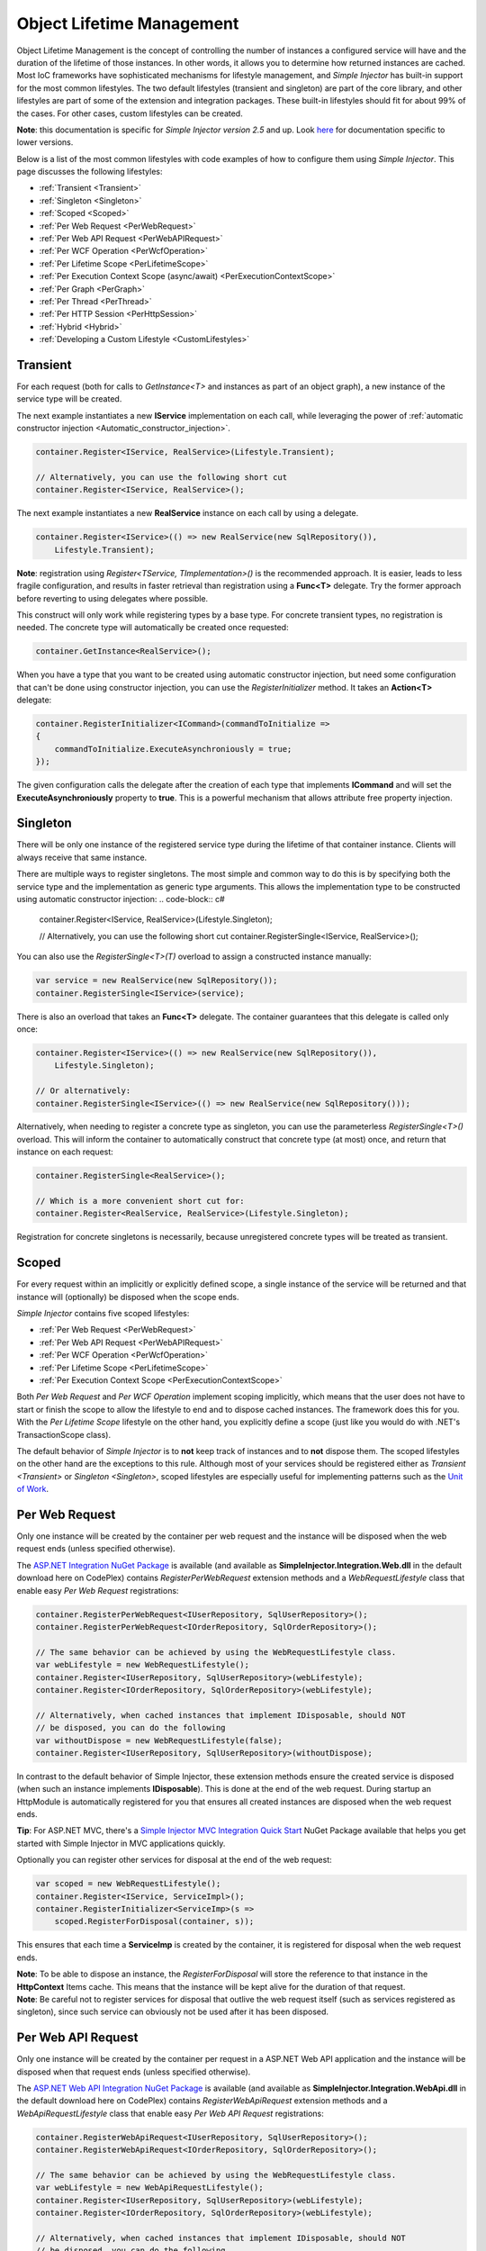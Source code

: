 ==========================
Object Lifetime Management
==========================

Object Lifetime Management is the concept of controlling the number of instances a configured service will have and the duration of the lifetime of those instances. In other words, it allows you to determine how returned instances are cached. Most IoC frameworks have sophisticated mechanisms for lifestyle management, and *Simple Injector* has built-in support for the most common lifestyles. The two default lifestyles (transient and singleton) are part of the core library, and other lifestyles are part of some of the extension and integration packages. These built-in lifestyles should fit for about 99% of the cases. For other cases, custom lifestyles can be created.

.. container:: Note

	**Note**: this documentation is specific for *Simple Injector version 2.5* and up. Look `here <https://simpleinjector.codeplex.com/wikipage?title=ObjectLifestyleManagement&version=59>`_ for documentation specific to lower versions.

Below is a list of the most common lifestyles with code examples of how to configure them using *Simple Injector*. This page discusses the following lifestyles:

* :ref:`Transient <Transient>`
* :ref:`Singleton <Singleton>`
* :ref:`Scoped <Scoped>`
* :ref:`Per Web Request <PerWebRequest>`
* :ref:`Per Web API Request <PerWebAPIRequest>`
* :ref:`Per WCF Operation <PerWcfOperation>`
* :ref:`Per Lifetime Scope <PerLifetimeScope>`
* :ref:`Per Execution Context Scope (async/await) <PerExecutionContextScope>`
* :ref:`Per Graph <PerGraph>`
* :ref:`Per Thread <PerThread>`
* :ref:`Per HTTP Session <PerHttpSession>`
* :ref:`Hybrid <Hybrid>`
* :ref:`Developing a Custom Lifestyle <CustomLifestyles>`

.. _Transient:

Transient
=========

For each request (both for calls to *GetInstance<T>* and instances as part of an object graph), a new instance of the service type will be created.

The next example instantiates a new **IService** implementation on each call, while leveraging the power of :ref:`automatic constructor injection <Automatic_constructor_injection>`.

.. code-block:: c#

	container.Register<IService, RealService>(Lifestyle.Transient); 

	// Alternatively, you can use the following short cut
	container.Register<IService, RealService>();

The next example instantiates a new **RealService** instance on each call by using a delegate.

.. code-block:: c#

	container.Register<IService>(() => new RealService(new SqlRepository()),
	    Lifestyle.Transient); 

.. container:: Note
	
	**Note**: registration using *Register<TService, TImplementation>()* is the recommended approach. It is easier, leads to less fragile configuration, and results in faster retrieval than registration using a **Func<T>** delegate. Try the former approach before reverting to using delegates where possible.

This construct will only work while registering types by a base type. For concrete transient types, no registration is needed. The concrete type will automatically be created once requested:

.. code-block:: c#

	container.GetInstance<RealService>(); 

When you have a type that you want to be created using automatic constructor injection, but need some configuration that can't be done using constructor injection, you can use the *RegisterInitializer* method. It takes an **Action<T>** delegate:

.. code-block:: c#

	container.RegisterInitializer<ICommand>(commandToInitialize =>
	{
	    commandToInitialize.ExecuteAsynchroniously = true;
	});

The given configuration calls the delegate after the creation of each type that implements **ICommand** and will set the **ExecuteAsynchroniously** property to **true**. This is a powerful mechanism that allows attribute free property injection.

.. _Singleton:

Singleton
=========

There will be only one instance of the registered service type during the lifetime of that container instance. Clients will always receive that same instance.

There are multiple ways to register singletons. The most simple and common way to do this is by specifying both the service type and the implementation as generic type arguments. This allows the implementation type to be constructed using automatic constructor injection:
.. code-block:: c#

	container.Register<IService, RealService>(Lifestyle.Singleton);

	// Alternatively, you can use the following short cut
	container.RegisterSingle<IService, RealService>();

You can also use the *RegisterSingle<T>(T)* overload to assign a constructed instance manually:
 
.. code-block:: c#

	var service = new RealService(new SqlRepository());
	container.RegisterSingle<IService>(service);

There is also an overload that takes an **Func<T>** delegate. The container guarantees that this delegate is called only once:

.. code-block:: c#

	container.Register<IService>(() => new RealService(new SqlRepository()),
	    Lifestyle.Singleton);

	// Or alternatively:
	container.RegisterSingle<IService>(() => new RealService(new SqlRepository()));

Alternatively, when needing to register a concrete type as singleton, you can use the parameterless *RegisterSingle<T>()* overload. This will inform the container to automatically construct that concrete type (at most) once, and return that instance on each request:

.. code-block:: c#

	container.RegisterSingle<RealService>();

	// Which is a more convenient short cut for:
	container.Register<RealService, RealService>(Lifestyle.Singleton);

Registration for concrete singletons is necessarily, because unregistered concrete types will be treated as transient.

.. _Scoped:

Scoped
======

For every request within an implicitly or explicitly defined scope, a single instance of the service will be returned and that instance will (optionally) be disposed when the scope ends.

*Simple Injector* contains five scoped lifestyles:

* :ref:`Per Web Request <PerWebRequest>`
* :ref:`Per Web API Request <PerWebAPIRequest>`
* :ref:`Per WCF Operation <PerWcfOperation>`
* :ref:`Per Lifetime Scope <PerLifetimeScope>`
* :ref:`Per Execution Context Scope <PerExecutionContextScope>`

Both *Per Web Request* and *Per WCF Operation* implement scoping implicitly, which means that the user does not have to start or finish the scope to allow the lifestyle to end and to dispose cached instances. The framework does this for you. With the *Per Lifetime Scope* lifestyle on the other hand, you explicitly define a scope (just like you would do with .NET's TransactionScope class).

The default behavior of *Simple Injector* is to **not** keep track of instances and to **not** dispose them. The scoped lifestyles on the other hand are the exceptions to this rule. Although most of your services should be registered either as `Transient <Transient>` or `Singleton <Singleton>`, scoped lifestyles are especially useful for implementing patterns such as the `Unit of Work <http://martinfowler.com/eaaCatalog/unitOfWork.html>`_.

.. _PerWebRequest:
.. _WebRequest:

Per Web Request
===============

Only one instance will be created by the container per web request and the instance will be disposed when the web request ends (unless specified otherwise).

The `ASP.NET Integration NuGet Package <https://nuget.org/packages/SimpleInjector.Integration.Web>`_ is available (and available as **SimpleInjector.Integration.Web.dll** in the default download here on CodePlex) contains *RegisterPerWebRequest* extension methods and a *WebRequestLifestyle* class that enable easy *Per Web Request* registrations:

.. code-block:: c#

	container.RegisterPerWebRequest<IUserRepository, SqlUserRepository>();
	container.RegisterPerWebRequest<IOrderRepository, SqlOrderRepository>();

	// The same behavior can be achieved by using the WebRequestLifestyle class.
	var webLifestyle = new WebRequestLifestyle();
	container.Register<IUserRepository, SqlUserRepository>(webLifestyle);
	container.Register<IOrderRepository, SqlOrderRepository>(webLifestyle);

	// Alternatively, when cached instances that implement IDisposable, should NOT
	// be disposed, you can do the following
	var withoutDispose = new WebRequestLifestyle(false);
	container.Register<IUserRepository, SqlUserRepository>(withoutDispose);

In contrast to the default behavior of Simple Injector, these extension methods ensure the created service is disposed (when such an instance implements **IDisposable**). This is done at the end of the web request. During startup an HttpModule is automatically registered for you that ensures all created instances are disposed when the web request ends.

.. container:: Note

	**Tip**: For ASP.NET MVC, there's a `Simple Injector MVC Integration Quick Start <https://nuget.org/packages/SimpleInjector.MVC3>`_ NuGet Package available that helps you get started with Simple Injector in MVC applications quickly.

Optionally you can register other services for disposal at the end of the web request:

.. code-block:: c#

	var scoped = new WebRequestLifestyle();
	container.Register<IService, ServiceImpl>();
	container.RegisterInitializer<ServiceImp>(s =>
	    scoped.RegisterForDisposal(container, s));

This ensures that each time a **ServiceImp** is created by the container, it is registered for disposal when the web request ends.

.. container:: Note

	**Note**: To be able to dispose an instance, the *RegisterForDisposal* will store the reference to that instance in the **HttpContext** Items cache. This means that the instance will be kept alive for the duration of that request.

.. container:: Note

	**Note**: Be careful not to register services for disposal that outlive the web request itself (such as services registered as singleton), since such service can obviously not be used after it has been disposed.

.. _PerWebAPIRequest:
.. _WebAPIRequest:

Per Web API Request
===================

Only one instance will be created by the container per request in a ASP.NET Web API application and the instance will be disposed when that request ends (unless specified otherwise).

The `ASP.NET Web API Integration NuGet Package <https://nuget.org/packages/SimpleInjector.Integration.WebApi>`_ is available (and available as **SimpleInjector.Integration.WebApi.dll** in the default download here on CodePlex) contains *RegisterWebApiRequest* extension methods and a *WebApiRequestLifestyle* class that enable easy *Per Web API Request* registrations:

.. code-block:: c#

	container.RegisterWebApiRequest<IUserRepository, SqlUserRepository>();
	container.RegisterWebApiRequest<IOrderRepository, SqlOrderRepository>();

	// The same behavior can be achieved by using the WebRequestLifestyle class.
	var webLifestyle = new WebApiRequestLifestyle();
	container.Register<IUserRepository, SqlUserRepository>(webLifestyle);
	container.Register<IOrderRepository, SqlOrderRepository>(webLifestyle);

	// Alternatively, when cached instances that implement IDisposable, should NOT
	// be disposed, you can do the following
	var withoutDispose = new WebApiRequestLifestyle(false);
	container.Register<IUserRepository, SqlUserRepository>(withoutDispose);

In contrast to the default behavior of Simple Injector, these extension methods ensure the created service is disposed (when such an instance implements **IDisposable**). This is done at the end of the Web API request. For this lifestyle to work, 

.. container:: Note

	**Tip**: There's a `Simple Injector Web API Integration Quick Start <https://nuget.org/packages/SimpleInjector.Integration.WebApi.WebHost.QuickStart>`_ NuGet Package available that helps you get started with Simple Injector in Web API applications quickly.

.. _WebAPIRequest_vs_WebRequest:

Web API Request lifestyle vs. Web Request lifestyle
===================================================

The lifestyles and scope implementations **Web Request** and **Web API Request** in SimpleInjector are based on different technologies.

*WebApiRequestLifestyle* is derived from *ExecutionContextScopeLifestyle* which works well both inside and outside of IIS. i.e. It can function in a self-hosted Web API project where there is no **HttpContext.Current**. The scope used by *WebApiRequestLifestyle* is the *ExecutionContextScope*. As the name implies, an execution context scope registers itself in the logical call context and flows with *async* operations across threads (e.g. a continuation after *await* on a different thread still has access to the scope regardless of whether **ConfigureAwait()** was used with **true** or **false**).

In contrast, the *Scope* of the *WebRequestLifestyle* is stored within the **HttpContext.Items** dictionary. The **HttpContext** can be used with Web API when it is hosted in IIS but care must be taken because it will not always flow with the execution context, because the current **HttpContext** is stored in the **IllogicalCallContext** (see `Understanding SynchronizationContext in ASP.NET <https://blogs.msdn.com/b/pfxteam/archive/2012/06/15/executioncontext-vs-synchronizationcontext.aspx>`_). If you use *await* with **ConfigureAwait(false)** the continuation may lose track of the original **HttpContext** whenever the async operation does not execute synchronously. A direct effect of this is that it would no longer be possible to resolve the instance of a previously created service with *WebRequestLifestyle* from the container (e.g. in a factory that has access to the container) - and an exception would be thrown because **HttpContext.Current** would be null.

The recommendation is therefore to use *WebApiRequestLifestyle* for services that should be 'per Web API request', the most obvious example being services that are injected into Web API controllers. *WebApiRequestLifestyle* offers the following benefits:

* The Web API controller can be used outside of IIS (e.g. in a self-hosted project)
* The Web API controller can execute **free-threaded** (or **multi-threaded**) *async* methods because it is not limited to the ASP.NET **SynchronizationContext**.

For more information, check out the blog entry of Stephen Toub regarding the `difference between ExecutionContext and 
SynchronizationContext <https://vegetarianprogrammer.blogspot.de/2012/12/understanding-synchronizationcontext-in.html>`_.

.. _PerWcfOperation:
.. _WcfOperation:

Per WCF Operation
=================

Only one instance will be created by the container per call to a WCF operation and the instance will be disposed when the operation ends (unless specified otherwise).

The `WCF Integration NuGet Package <https://nuget.org/packages/SimpleInjector.Integration.Wcf>`_ is available (and available as **SimpleInjector.Integration.Wcf.dll** in the default download here on CodePlex) contains *RegisterPerWcfOperation* extension methods and a *WcfOperationLifestyle* class that enable easy *Per WCF Operation* registrations:

.. code-block:: c#

	container.RegisterPerWcfOperation<IUserRepository, SqlUserRepository>();
	container.RegisterPerWcfOperation<IOrderRepository, SqlOrderRepository>();

	// The same behavior can be achieved by using the WcfOperationLifestyle class.
	var wcfLifestyle = new WcfOperationLifestyle();
	container.Register<IUserRepository, SqlUserRepository>(wcfLifestyle);
	container.Register<IOrderRepository, SqlOrderRepository>(wcfLifestyle);

	// Alternatively, when cached instance that implement IDisposable, should NOT
	// be disposed, you can do the following
	var withoutDispose = new WcfOperationLifestyle(false);
	container.Register<IUserRepository, SqlUserRepository>(withoutDispose);

In contrast to the default behavior of Simple Injector, these extension methods ensure the created service is disposed (when such an instance implements **IDisposable**). This is done after the call to the WCF operation has finished.

Besides registering services using the *RegisterPerWcfOperation* extension methods, each WCF service markup (the .svc file) should include the following attribute:

.. code-block:: c#
	
	Factory="SimpleInjector.Integration.Wcf.SimpleInjectorServiceHostFactory, SimpleInjector.Integration.Wcf"

An exception will be thrown by the framework if this attribute is missing.

.. container:: Note

	**Tip**: There is a `Simple Injector WCF Integration Quick Start <https://nuget.org/packages/SimpleInjector.Integration.Wcf.QuickStart>`_ NuGet Package available that helps you get started with Simple Injector in WCF quickly.

Optionally you can register other services for disposal at the end of the web request:

.. code-block:: c#

	var scoped = new WcfOperationLifestyle();
	container.Register<IService, ServiceImpl>();
	container.RegisterInitializer<ServiceImp>(instance =>
	    scoped.RegisterForDisposal(container, instance));

This ensures that each time a **ServiceImp** is created by the container, it is registered for disposal when the WCF operation ends.

.. container:: Note

	**Note**: To be able to dispose an instance, the *RegisterForDisposal* will store the reference to that instance during the lifetime of the WCF operation. This means that the instance will be kept alive for the duration of that operation.

.. container:: Note

	**Note**: Be careful not to register services for disposal that outlive the WCF operation itself (such as services registered as singleton), since such service can obviously not be used after it has been disposed.

.. _PerLifetimeScope:
.. _LifetimeScope:

Per Lifetime Scope
==================

Within a certain (explicitly defined) scope, there will be only one instance of a given service type and the instance will be disposed when the scope ends (unless specified otherwise).

Lifetime Scoping is supported as extension package for Simple Injector. It is available as `Lifetime Scoping Extensions NuGet package <https://nuget.org/packages/SimpleInjector.Extensions.LifetimeScoping>`_ and is part of the default download on CodePlex as *SimpleInjector.Extensions.LifetimeScoping.dll*. The extension package adds multiple *RegisterLifetimeScope* extension method overloads and a *LifetimeScopeLifestyle* class, which allow to register services with the **Lifetime Scope** lifestyle:

.. code-block:: c#

	container.RegisterLifetimeScope<IUnitOfWork, NorthwindContext>();

	// Or alternatively
	container.Register<IUnitOfWork, NorthwindContext>(new LifetimeScopeLifestyle());

Within an explicitly defined scope, there will be only one instance of a service that is defined with the **Lifetime Scope** lifestyle:

.. code-block:: c#

	using (container.BeginLifetimeScope())
	{
	    var uow1 = container.GetInstance<IUnitOfWork>();
	    var uow2 = container.GetInstance<IUnitOfWork>();

	    Assert.AreEqual(uow1, uow2);
	}

.. container:: Note

	**Note**: A scope is *thread-specific*. A single scope should not be used on multiple threads. For instance, do not pass on a scope to other threads and do not wrap a ASP.NET HTTP request with a Lifetime Scope, since ASP.NET can finish a web request on another thread. Use `Per Web Request <PerWebRequest>` scoping for ASP.NET web applications while running inside a web request. Lifetime scoping however, can still be used in web applications on background threads that are created by web requests or when processing commands in a Windows Service (where each commands gets its own scope). For developing multi-threaded applications, take `these guidelines <Multi_Threaded_Applications>` into consideration.

Outside the context of a lifetime scope no instances can be created. An exception is thrown when this happens.

Scopes can be nested. Each scope gets its own set of instances:

.. code-block:: c#

	using (container.BeginLifetimeScope())
	{
	    var outer1 = container.GetInstance<IUnitOfWork>();
	    var outer2 = container.GetInstance<IUnitOfWork>();

	    Assert.AreEqual(outer1, outer2);

	    using (container.BeginLifetimeScope())
	    {
	        var inner1 = container.GetInstance<IUnitOfWork>();
	        var inner2 = container.GetInstance<IUnitOfWork>();

	        Assert.AreEqual(inner1, inner2);

	        Assert.AreNotEqual(outer1, inner1);
	    }
	}

In contrast to the default behavior of Simple Injector, a lifetime scope ensures the created service is disposed (when such an instance implements **IDisposable**), unless explicitly disabled. This is done at the end of the scope.

Optionally you can register other services for disposal at the end of the scope:

.. code-block:: c#

	var scopedLifestyle = new LifetimeScopeLifestyle();
	container.Register<IService, ServiceImpl>();
	container.RegisterInitializer<ServiceImp>(instance =>
	    scopedLifestyle.RegisterForDisposal(container, instance));

This ensures that each time a **ServiceImp** is created by the container, it is registered for disposal when the scope (in which it is created) ends.

.. container:: Note

	**Note**: To be able to dispose an instance, the *RegisterForDisposal* will store the reference to that instance within the **LifetimeScope** instance. This means that the instance will be kept alive for the duration of that scope.

.. container:: Note

	**Note**: Be careful not to register services for disposal that outlive the scope itself (such as services registered as singleton), since such service can obviously not be used after it has been disposed.

.. _PerExecutionContextScope:
.. _ExecutionContextScope:

Per Execution Context Scope
===========================

Within a certain (explicitly defined) scope, there will be only one instance of a given service type and the instance will be disposed when the scope ends (unless specified otherwise). This scope will automatically flow with with the logical flow of control of asynchronous methods. This lifestyle is especially suited for client applications that work with the new asynchronous programming model. For Web API there's a `separate lifestyle <PerWebAPIRequest>` (that uses the Execution Context Scope lifestyle under the covers).

Execution Context Scoping is supported as extension package for Simple Injector. It is available as `Execution Context Extensions NuGet package <https://nuget.org/packages/SimpleInjector.Extensions.ExecutionContextScoping>`_ and is part of the default download on CodePlex as *SimpleInjector.Extensions.ExecutionContextScoping.dll*. The extension package adds multiple *RegisterExecutionContextScope* extension method overloads and a *ExecutionContextScopeLifestyle* class, which allow to register services with the **Execution Context Scope** lifestyle:

.. code-block:: c#

	container.RegisterExecutionContextScope<IUnitOfWork, NorthwindContext>();

	// Or alternatively
	container.Register<IUnitOfWork, NorthwindContext>(new ExecutionContextScopeLifestyle());

Within an explicitly defined scope, there will be only one instance of a service that is defined with the **Execution Context Scope** lifestyle:

.. code-block:: c#

	// using SimpleInjector.Extensions.ExecutionContextScoping;

	using (container.BeginExecutionContextScope())
	{
	    var uow1 = container.GetInstance<IUnitOfWork>();
	    await SomeAsyncOperation();
	    var uow2 = container.GetInstance<IUnitOfWork>();
	    await SomeOtherAsyncOperation();

	    Assert.AreEqual(uow1, uow2);
	}

.. container:: Note

	**Note**: A scope is specific to the asynchronous flow. A method call on a different (unrelated) thread, will get its own scope.

Outside the context of a lifetime scope no instances can be created. An exception is thrown when this happens.

Scopes can be nested. Each scope gets its own set of instances:

.. code-block:: c#

	using (container.BeginLifetimeScope())
	{
	    var outer1 = container.GetInstance<IUnitOfWork>();
	    await SomeAsyncOperation();
	    var outer2 = container.GetInstance<IUnitOfWork>();

	    Assert.AreEqual(outer1, outer2);

	    using (container.BeginLifetimeScope())
	    {
	        var inner1 = container.GetInstance<IUnitOfWork>();
	        
	        await SomeOtherAsyncOperation();
	        
	        var inner2 = container.GetInstance<IUnitOfWork>();

	        Assert.AreEqual(inner1, inner2);

	        Assert.AreNotEqual(outer1, inner1);
	    }
	}

In contrast to the default behavior of Simple Injector, a scoped lifestyle ensures the created service is disposed (when such an instance implements **IDisposable**), unless explicitly disabled. This is done at the end of the scope.

Optionally you can register other services for disposal at the end of the scope:

.. code-block:: c#

	var scopedLifestyle = new ExecutionContextScopeLifestyle();
	container.Register<IService, ServiceImpl>();
	container.RegisterInitializer<ServiceImp>(instance =>
	    scopedLifestyle.RegisterForDisposal(container, instance));

This ensures that each time a **ServiceImp** is created by the container, it is registered for disposal when the scope (in which it is created) ends.

.. container:: Note

	**Note**: To be able to dispose an instance, the *RegisterForDisposal* will store the reference to that instance within that scope. This means that the instance will be kept alive for the duration of that scope.

.. container:: Note

	**Note**: Be careful not to register services for disposal that outlive the scope itself (such as services registered as singleton), since such service can obviously not be used after it has been disposed.

.. _PerRequest:
.. _PerGraph:
.. _Request:
.. _Graph:

Per Graph
=========

For each explicit call to *Container.GetInstance<T>* a new instance of the service type will be created, but that instance will be reused within the object graph that gets constructed. Compared to *Transient*, there will be just a single instance per explicit call to the container, while *Transient* services can have multiple new instances per explicit call to the container. This lifestyle can be simulated by using one of the `Scoped <Scoped>` lifestyles.

.. _PerThread:
.. _Thread:

Per Thread
==========

There will be one instance of the registered service type per thread.

This lifestyle is deliberately left out of *Simple Injector* because `it is considered to be harmful <https://stackoverflow.com/a/14592419/264697>`_. Instead of using Per Thread lifestyle, you will usually be better of using one of the `Scoped lifestyles <Scoped>`.

.. _PerHttpSession:

Per HTTP Session
================

There will be one instance of the registered session per (user) session in a ASP.NET web application.

This lifestyle is deliberately left out of *Simple Injector* because `it is be used with care <https://stackoverflow.com/questions/17702546>`_. Instead of using Per HTTP Session lifestyle, you will usually be better of by writing a stateless service that can be registered as singleton and let it communicate with the ASP.NET Session cache to get cached user-specific data.

.. _Hybrid:

Hybrid
======

A hybrid lifestyle is a mix between two or more lifestyles where the the developer defines the context for which the wrapped lifestyles hold. *Simple Injector* has no built-in hybrid lifestyles, but has a simple mechanism to define hybrid lifestyles. Example:

.. code-block:: c#

	var hybridLifestyle = Lifestyle.CreateHybrid(
	    lifestyleSelector: () => HttpContext.Current != null,
	    trueLifestyle: new WebRequestLifestyle(),
	    falseLifestyle: new LifetimeScopeLifestyle());

	// The created lifestyle can be reused for many registrations.
	container.Register<IUserRepository, SqlUserRepository>(hybridLifestyle);
	container.Register<ICustomerRepository, SqlCustomerRepository>(hybridLifestyle);

In the previous example a hybrid lifestyle was defined wrapping a `Web Request <WebRequest>` lifestyle and the `Per Lifetime Scope <PerLifetimeScope>` lifestyle. The supplied **lifestyleSelector** predicate returns **true** when the container should use the **Web Request** lifestyle and **false** when the **Per Lifetime Scope** lifestyle should be selected.

A hybrid lifestyle is useful for registrations that must dynamically switch lifestyles throughout the lifetime of the application. The shown hybrid example might be useful in a web application, where some operations run outside the context of an **HttpContext** (in a background thread for instance). Please note though that when the lifestyle doesn't have to change throughout the lifetime of the application, a hybrid lifestyle is not needed. A normal lifestyle can be registered instead:

.. code-block:: c#

	var lifestyle = RunsOnWebServer ? new WebRequestLifestyle() : new LifetimeScopeLifestyle();

	container.Register<IUserRepository, SqlUserRepository>(lifestyle);
	container.Register<ICustomerRepository, SqlCustomerRepository>(lifestyle);

.. _CustomLifestyles:

Developing a Custom Lifestyle
=============================

The lifestyles supplied by the framework should be sufficient for most scenarios, but in rare circumstances defining a custom lifestyle might be useful. This can be done by creating a class that inherits from `Lifestyle <https://simpleinjector.org/ReferenceLibrary/?topic=html/T_SimpleInjector_Lifestyle.htm>`_ and let it return `Custom Lifestyle <https://simpleinjector.org/ReferenceLibrary/?topic=html/T_SimpleInjector_Registration.htm>`_ instances. This however is a lot of work, and a shortcut is available in the form of the `Lifestyle.CreateCustom <https://simpleinjector.org/ReferenceLibrary/?topic=html/M_SimpleInjector_Lifestyle_CreateCustom.htm>`_. Please take a look at the example given on the *CreateCustom* documentation for more information.